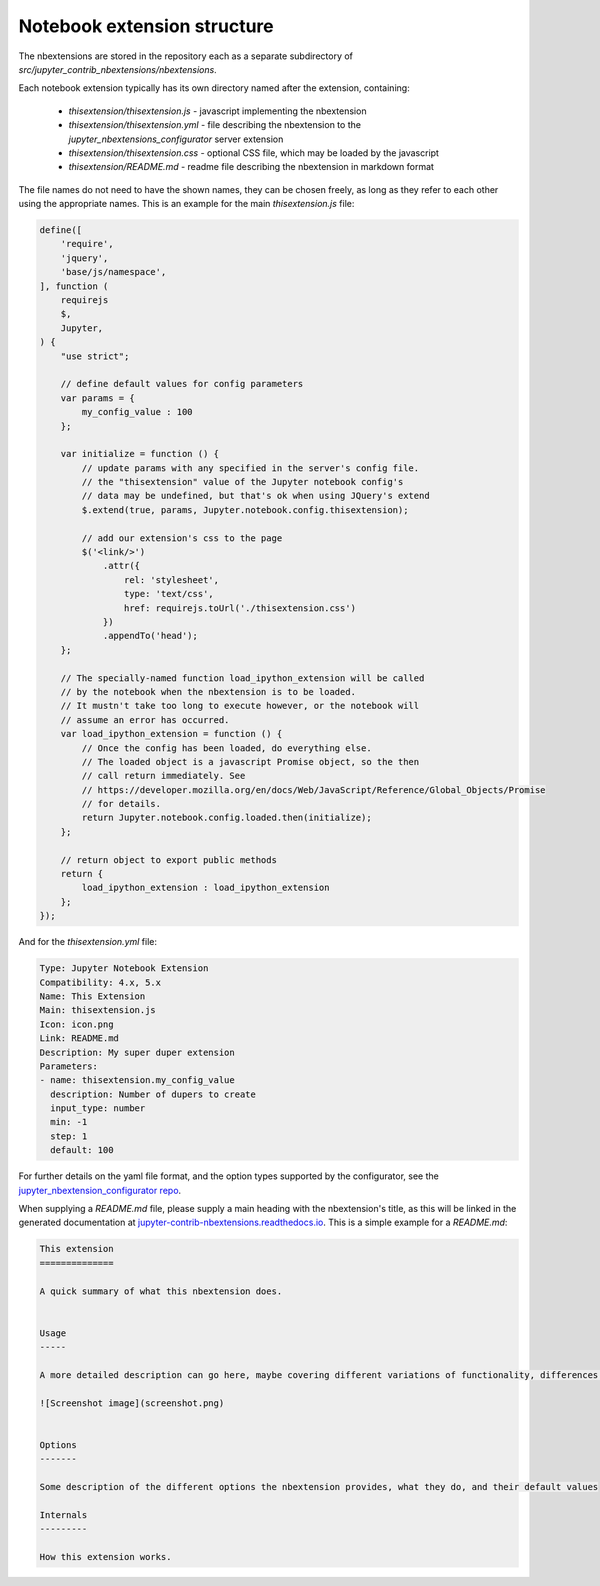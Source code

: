 .. module:: jupyter_contrib_nbextensions.nbconvert_support

Notebook extension structure
============================

The nbextensions are stored in the repository each as a separate subdirectory of
`src/jupyter_contrib_nbextensions/nbextensions`.

Each notebook extension typically has its own directory named after the extension, containing:

 * `thisextension/thisextension.js` - javascript implementing the nbextension
 * `thisextension/thisextension.yml` - file describing the nbextension to the `jupyter_nbextensions_configurator` server extension
 * `thisextension/thisextension.css` - optional CSS file, which may be loaded by the javascript
 * `thisextension/README.md` - readme file describing the nbextension in markdown format

The file names do not need to have the shown names, they can be chosen freely, as long as they refer to each other using the appropriate names.
This is an example for the main `thisextension.js` file:

.. code-block:: javascript

    define([
        'require',
        'jquery',
        'base/js/namespace',
    ], function (
        requirejs
        $,
        Jupyter,
    ) {
        "use strict";

        // define default values for config parameters
        var params = {
            my_config_value : 100
        };

        var initialize = function () {
            // update params with any specified in the server's config file.
            // the "thisextension" value of the Jupyter notebook config's
            // data may be undefined, but that's ok when using JQuery's extend
            $.extend(true, params, Jupyter.notebook.config.thisextension);

            // add our extension's css to the page
            $('<link/>')
                .attr({
                    rel: 'stylesheet',
                    type: 'text/css',
                    href: requirejs.toUrl('./thisextension.css')
                })
                .appendTo('head');
        };

        // The specially-named function load_ipython_extension will be called
        // by the notebook when the nbextension is to be loaded.
        // It mustn't take too long to execute however, or the notebook will
        // assume an error has occurred.
        var load_ipython_extension = function () {
            // Once the config has been loaded, do everything else.
            // The loaded object is a javascript Promise object, so the then
            // call return immediately. See
            // https://developer.mozilla.org/en/docs/Web/JavaScript/Reference/Global_Objects/Promise
            // for details.
            return Jupyter.notebook.config.loaded.then(initialize);
        };

        // return object to export public methods
        return {
            load_ipython_extension : load_ipython_extension
        };
    });

And for the `thisextension.yml` file:

.. code-block:: yaml

    Type: Jupyter Notebook Extension
    Compatibility: 4.x, 5.x
    Name: This Extension
    Main: thisextension.js
    Icon: icon.png
    Link: README.md
    Description: My super duper extension
    Parameters:
    - name: thisextension.my_config_value
      description: Number of dupers to create
      input_type: number
      min: -1
      step: 1
      default: 100

For further details on the yaml file format, and the option types supported by the configurator, see the `jupyter_nbextension_configurator repo <https://github.com/jupyter-contrib/jupyter_nbextensions_configurator>`__.

When supplying a `README.md` file, please supply a main heading with the
nbextension's title, as this will be linked in the generated documentation at
`jupyter-contrib-nbextensions.readthedocs.io <http://jupyter-contrib-nbextensions.readthedocs.io/en/latest>`__.
This is a simple example for a `README.md`:

.. code-block:: markdown

    This extension
    ==============

    A quick summary of what this nbextension does.


    Usage
    -----

    A more detailed description can go here, maybe covering different variations of functionality, differences in versions or for different kernels etc.

    ![Screenshot image](screenshot.png)


    Options
    -------

    Some description of the different options the nbextension provides, what they do, and their default values

    Internals
    ---------

    How this extension works.


